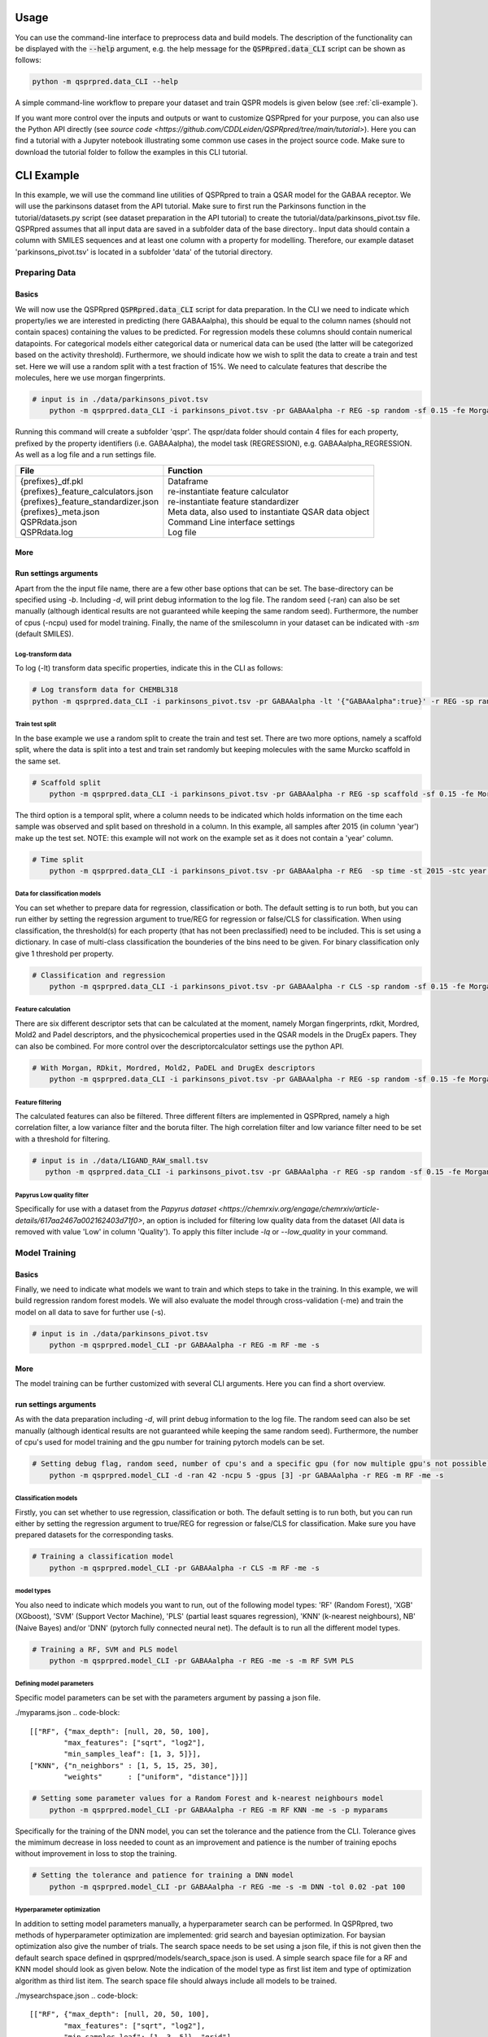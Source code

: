 ..  _usage:

Usage
=====

You can use the command-line interface to preprocess data and build models.
The description of the functionality can be displayed with the :code:`--help` argument,
e.g. the help message for the :code:`QSPRpred.data_CLI` script can be shown as follows:

..  code-block::

    python -m qsprpred.data_CLI --help

A simple command-line workflow to prepare your dataset and train QSPR models is given below (see :ref:`cli-example`).

If you want more control over the inputs and outputs or want to customize QSPRpred for your purpose,
you can also use the Python API directly (see `source code <https://github.com/CDDLeiden/QSPRpred/tree/main/tutorial>`).
Here you can find a tutorial with a Jupyter notebook illustrating some common use cases in the project source code.
Make sure to download the tutorial folder to follow the examples in this CLI tutorial.

..  _cli-example:

CLI Example
===========

In this example, we will use the command line utilities of QSPRpred to train a QSAR model for the GABAA receptor.
We will use the parkinsons dataset from the API tutorial. 
Make sure to first run the Parkinsons function in the tutorial/datasets.py script (see dataset preparation in the API tutorial)
to create the tutorial/data/parkinsons_pivot.tsv file.
QSPRpred assumes that all input data are saved in a subfolder data of the base directory..
Input data should contain a column with SMILES sequences and at least one column with a property for modelling.
Therefore, our example dataset 'parkinsons_pivot.tsv' is located in a subfolder 'data' of the tutorial directory.

Preparing Data
--------------

Basics
^^^^^^
We will now use the QSPRpred :code:`QSPRpred.data_CLI` script for data preparation.
In the CLI we need to indicate which property/ies we are interested in predicting (here GABAAalpha),
this should be equal to the column names (should not contain spaces) containing the values to be predicted. 
For regression models these columns should contain numerical datapoints. For categorical models either categorical data or numerical data can be used (the latter will be categorized based on the activity threshold).
Furthermore, we should indicate how we wish to split the data to create a train and test set.
Here we will use a random split with a test fraction of 15%. We need to calculate features that describe the molecules, here we use morgan fingerprints.

..  code-block::

    # input is in ./data/parkinsons_pivot.tsv
        python -m qsprpred.data_CLI -i parkinsons_pivot.tsv -pr GABAAalpha -r REG -sp random -sf 0.15 -fe Morgan

Running this command will create a subfolder 'qspr'. The qspr/data folder should contain 4 files for
each property, prefixed by the property identifiers (i.e. GABAAalpha), the model task (REGRESSION),
e.g. GABAAalpha_REGRESSION. As well as a log file and a run settings file.


+--------------------------------------------------+-------------------------------------------------------+
| File                                             | Function                                              |
+==================================================+=======================================================+
|| {prefixes}_df.pkl                               || Dataframe                                            |
|| {prefixes}_feature_calculators.json             || re-instantiate feature calculator                    |
|| {prefixes}_feature_standardizer.json            || re-instantiate feature standardizer                  |
|| {prefixes}_meta.json                            || Meta data, also used to instantiate QSAR data object |
|| QSPRdata.json                                   || Command Line interface settings                      |
|| QSPRdata.log                                    || Log file                                             |
+--------------------------------------------------+-------------------------------------------------------+


More
^^^^
Run settings arguments
^^^^^^^^^^^^^^^^^^^^^^^
Apart from the the input file name, there are a few other base options that can be set.
The base-directory can be specified using `-b`. Including `-d`, will print debug information to the log file. The random
seed (-ran) can also be set manually (although identical results are not guaranteed while keeping the same random seed).
Furthermore, the number of cpus (-ncpu) used for model training. Finally, the name of the smilescolumn in your dataset
can be indicated with `-sm` (default SMILES).

..  code-block::
    # input is in tutorial/data/parkinsons_pivot.tsv, setting debug flag, smiles column, random seed, number of cpu's
        python -m qsprpred.data_CLI -b tutorial -i parkinsons_pivot.tsv -sm SMILES -d -ran 42 -ncpu 5 -pr GABAAalpha -r REG -sp random -sf 0.15 -fe Morgan
    

Log-transform data
""""""""""""""""""
To log (-lt) transform data specific properties, indicate this in the CLI as follows:

..  code-block::

    # Log transform data for CHEMBL318
    python -m qsprpred.data_CLI -i parkinsons_pivot.tsv -pr GABAAalpha -lt '{"GABAAalpha":true}' -r REG -sp random -sf 0.15 -fe Morgan

Train test split
""""""""""""""""
In the base example we use a random split to create the train and test set. There are two
more options, namely a scaffold split, where the data is split into a test and train set
randomly but keeping molecules with the same Murcko scaffold in the same set.

..  code-block::

    # Scaffold split
        python -m qsprpred.data_CLI -i parkinsons_pivot.tsv -pr GABAAalpha -r REG -sp scaffold -sf 0.15 -fe Morgan

The third option is a temporal split, where a column needs to be indicated which holds
information on the time each sample was observed and split based on threshold in a column.
In this example, all samples after 2015 (in column 'year') make up the test set.
NOTE: this example will not work on the example set as it does not contain a 'year' column.

..  code-block::

    # Time split
        python -m qsprpred.data_CLI -i parkinsons_pivot.tsv -pr GABAAalpha -r REG  -sp time -st 2015 -stc year -fe Morgan


Data for classification models
""""""""""""""""""""""""""""""
You can set whether to prepare data for regression, classification or both.
The default setting is to run both, but you can run either by setting the
regression argument to true/REG for regression or false/CLS for classification.
When using classification, the threshold(s) for each property (that has not been preclassified) need to be included.
This is set using a dictionary. In case of multi-class classification the bounderies of
the bins need to be given. For binary classification only give 1 threshold per property.

..  code-block::

    # Classification and regression
        python -m qsprpred.data_CLI -i parkinsons_pivot.tsv -pr GABAAalpha -r CLS -sp random -sf 0.15 -fe Morgan -th '{"GABAAalpha":[6.5]}'

Feature calculation
"""""""""""""""""""
There are six different descriptor sets that can be calculated at the moment,
namely Morgan fingerprints, rdkit, Mordred, Mold2 and Padel descriptors, and the
physicochemical properties used in the QSAR models in the DrugEx papers. They can also
be combined. For more control over the descriptorcalculator settings use the python API.

..  code-block::

    # With Morgan, RDkit, Mordred, Mold2, PaDEL and DrugEx descriptors
        python -m qsprpred.data_CLI -i parkinsons_pivot.tsv -pr GABAAalpha -r REG -sp random -sf 0.15 -fe Morgan RDkit Mordred Mold2 PaDEL DrugEx

Feature filtering
"""""""""""""""""
The calculated features can also be filtered. Three different filters are implemented in
QSPRpred, namely a high correlation filter, a low variance filter and the boruta filter.
The high correlation filter and low variance filter need to be set with a threshold
for filtering.

..  code-block::

    # input is in ./data/LIGAND_RAW_small.tsv
       python -m qsprpred.data_CLI -i parkinsons_pivot.tsv -pr GABAAalpha -r REG -sp random -sf 0.15 -fe Morgan -lv 0.1 -hc 0.9 -bf

Papyrus Low quality filter
""""""""""""""""""""""""""
Specifically for use with a dataset from the `Papyrus dataset <https://chemrxiv.org/engage/chemrxiv/article-details/617aa2467a002162403d71f0>`,
an option is included for filtering low quality data from the dataset (All data is removed with value 'Low' in column 'Quality').
To apply this filter include `-lq` or `--low_quality` in your command.

Model Training
--------------

Basics
^^^^^^

Finally, we need to indicate what models we want to train and which steps to take in the training.
In this example, we will build regression random forest models.
We will also evaluate the model through cross-validation (-me) and train the model on all data to save for further use (-s).

..  code-block::

    # input is in ./data/parkinsons_pivot.tsv
        python -m qsprpred.model_CLI -pr GABAAalpha -r REG -m RF -me -s

More
^^^^
The model training can be further customized with several CLI arguments.
Here you can find a short overview.

run settings arguments
^^^^^^^^^^^^^^^^^^^^^^^
As with the data preparation including `-d`, will print debug information to the log file. The random 
seed can also be set manually (although identical results are not guaranteed while keeping
the same random seed). Furthermore, the number of cpu's used for model training and the
gpu number for training pytorch models can be set.

..  code-block::

    # Setting debug flag, random seed, number of cpu's and a specific gpu (for now multiple gpu's not possible)
        python -m qsprpred.model_CLI -d -ran 42 -ncpu 5 -gpus [3] -pr GABAAalpha -r REG -m RF -me -s

Classification models
"""""""""""""""""""""

Firstly, you can set whether to use regression, classification or both.
The default setting is to run both, but you can run either by setting the
regression argument to true/REG for regression or false/CLS for classification.
Make sure you have prepared datasets for the corresponding tasks.

..  code-block::

    # Training a classification model
        python -m qsprpred.model_CLI -pr GABAAalpha -r CLS -m RF -me -s

model types
"""""""""""
You also need to indicate which models you want to run, out of the following model types:
'RF' (Random Forest), 'XGB' (XGboost), 'SVM' (Support Vector Machine), 'PLS' (partial least squares regression),
'KNN' (k-nearest neighbours), NB' (Naive Bayes) and/or 'DNN' (pytorch fully connected neural net).
The default is to run all the different model types.

..  code-block::

    # Training a RF, SVM and PLS model
        python -m qsprpred.model_CLI -pr GABAAalpha -r REG -me -s -m RF SVM PLS

Defining model parameters
"""""""""""""""""""""""""
Specific model parameters can be set with the parameters argument by passing a json file.

./myparams.json
..  code-block::

    [["RF", {"max_depth": [null, 20, 50, 100],
            "max_features": ["sqrt", "log2"],
            "min_samples_leaf": [1, 3, 5]}],
    ["KNN", {"n_neighbors" : [1, 5, 15, 25, 30],
            "weights"      : ["uniform", "distance"]}]]

..  code-block::

    # Setting some parameter values for a Random Forest and k-nearest neighbours model
        python -m qsprpred.model_CLI -pr GABAAalpha -r REG -m RF KNN -me -s -p myparams

Specifically for the training of the DNN model, you can set the tolerance and the patience from the CLI.
Tolerance gives the mimimum decrease in loss needed to count as an improvement and 
patience is the number of training epochs without improvement in loss to stop the training.

..  code-block::

    # Setting the tolerance and patience for training a DNN model
        python -m qsprpred.model_CLI -pr GABAAalpha -r REG -me -s -m DNN -tol 0.02 -pat 100

Hyperparameter optimization
"""""""""""""""""""""""""""
In addition to setting model parameters manually, a hyperparameter search can be performed.
In QSPRpred, two methods of hyperparameter optimization are implemented: grid search and 
bayesian optimization. For baysian optimization also give the number of trials.
The search space needs to be set using a json file, if this is not given then the default
search space defined in qsprpred/models/search_space.json is used.
A simple search space file for a RF and KNN model should look as given below.
Note the indication of the model type as first list item and type of optimization algorithm
as third list item. The search space file should always include all models to be trained.

./mysearchspace.json
..  code-block::

    [["RF", {"max_depth": [null, 20, 50, 100],
            "max_features": ["sqrt", "log2"],
            "min_samples_leaf": [1, 3, 5]}, "grid"],
    ["RF", {"n_estimators": ["int", 10, 2000],
            "max_depth": ["int", 1, 100],
            "min_samples_leaf": ["int", 1, 25]}, "bayes"],
    ["KNN", {"n_neighbors" : [1, 5, 15, 25, 30],
            "weights"      : ["uniform", "distance"]}, "grid"],
    ["KNN", {"n_neighbors": ["int", 1, 100],
            "weights": ["categorical", ["uniform", "distance"]],
            "metric": ["categorical", ["euclidean","manhattan",
                        "chebyshev","minkowski"]]}, "bayes"]]

..  code-block::

    # Bayesian optimization
        python -m qsprpred.model_CLI -pr GABAAalpha -r REG -m RF -me -s -o bayes -nt 50 -ss mysearchspace -me -s


Prediction
-----------
Furthermore, trained QSPRpred models can be used to predict values from SMILES from the command line interface :code:`predict_CLI.py`.

Basics
^^^^^^
Here we will predict activity values for the A1 (CHEMBL318) and A3 receptor (CHEMBL256) on the SMILES in the 
dataset used in the previous examples.

..  code-block::
    
    # input is in ./data/parkinsons_pivot.tsv
    python -m qsprpred.predict_CLI -i parkinsons_pivot.tsv -pr GABAAalpha -r REG -m RF

More
^^^^
The predictions can be further customized with several CLI arguments.
Here you can find a short overview.

run settings arguments
^^^^^^^^^^^^^^^^^^^^^^
As with the data preparation including `-d`, will print debug information to the log file. The random 
seed can also be set manually (although identical results are not guaranteed while keeping
the same random seed). The output file name can be set. Furthermore, the number of cpu's used for model prediction and the
gpu number for prediction with pytorch models can be set.

..  code-block::

    # Setting debug flag, random seed, output file name, number of cpu's and a specific gpu (for now multiple gpu's not possible)
        python -m qsprpred.predict_CLI -i parkinsons_pivot.tsv -o mypredictions -d -ran 42 -ncpu 5 -gpus [3] -pr GABAAalpha -r REG -m

Model selection
^^^^^^^^^^^^^^^
You can also include multiple models predictions in the output file. By setting the model task and model types.
Make sure you have right pretrained models in the qspr/models folder.

..  code-block::

    # Making predictions with the RF and KNN classification models
    python -m qsprpred.predict_CLI -i parkinsons_pivot.tsv -pr GABAAalpha -r CLS -m RF KNN

    
Skip SMILES preprocessing
^^^^^^^^^^^^^^^^^^^^^^^^^
By default the SMILES strings are sanitized and standardized. By including the :code:`-np` flag, this step is skipped.

..  code-block::
    
    # Do not standardize and sanitize SMILES
    python -m qsprpred.predict_CLI -i parkinsons_pivot.tsv -pr GABAAalpha -r REG -m RF -np

